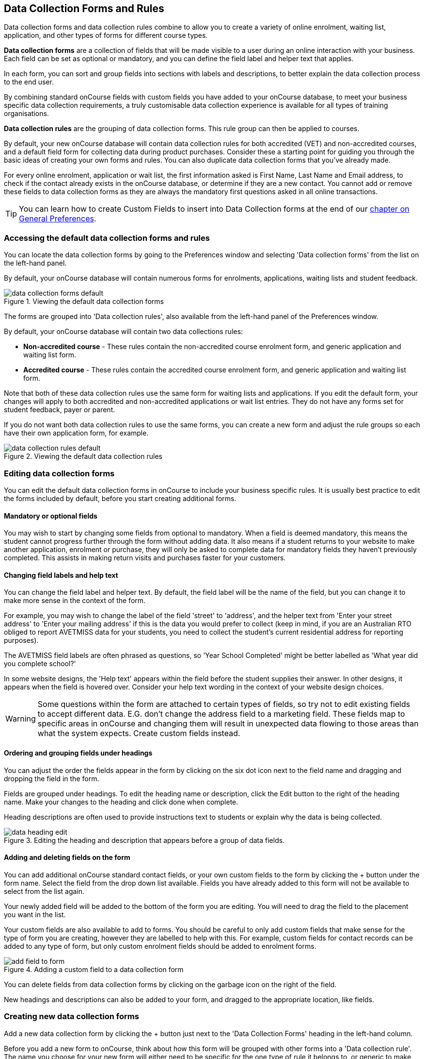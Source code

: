 [[dataCollection]]
== Data Collection Forms and Rules

Data collection forms and data collection rules combine to allow you to create a variety of online enrolment, waiting list, application, and other types of forms for different course types.

*Data collection forms* are a collection of fields that will be made visible to a user during an online interaction with your business. Each field can be set as optional or mandatory, and you can define the field label and helper text that applies.

In each form, you can sort and group fields into sections with labels and descriptions, to better explain the data collection process to the end user.

By combining standard onCourse fields with custom fields you have added to your onCourse database, to meet your business specific data collection requirements, a truly customisable data collection experience is available for all types of training organisations.

*Data collection rules* are the grouping of data collection forms. This rule group can then be applied to courses.

By default, your new onCourse database will contain data collection rules for both accredited (VET) and non-accredited courses, and a default field form for collecting data during product purchases. Consider these a starting point for guiding you through the basic ideas of creating your own forms and rules. You can also duplicate data collection forms that you've already made.

For every online enrolment, application or wait list, the first information asked is First Name, Last Name and Email address, to check if the contact already exists in the onCourse database, or determine if they are a new contact. You cannot add or remove these fields to data collection forms as they are always the mandatory first questions asked in all online transactions.

[TIP]
====
You can learn how to create Custom Fields to insert into Data Collection forms at the end of our <<generalPrefs-Terms, chapter on General Preferences>>.
====

[[dataCollection-access]]
=== Accessing the default data collection forms and rules

You can locate the data collection forms by going to the Preferences window and selecting 'Data collection forms' from the list on the left-hand panel.

By default, your onCourse database will contain numerous forms for enrolments, applications, waiting lists and student feedback.

image::images/data_collection/data_collection_forms_default.png[title='Viewing the default data collection forms']

The forms are grouped into 'Data collection rules', also available from the left-hand panel of the Preferences window.

By default, your onCourse database will contain two data collections rules:

* *Non-accredited course* - These rules contain the non-accredited course enrolment form, and generic application and waiting list form.
* *Accredited course* - These rules contain the accredited course enrolment form, and generic application and waiting list form.

Note that both of these data collection rules use the same form for waiting lists and applications. If you edit the default form, your changes will apply to both accredited and non-accredited applications or wait list entries. They do not have any forms set for student feedback, payer or parent.

If you do not want both data collection rules to use the same forms, you can create a new form and adjust the rule groups so each have their own application form, for example.

image::images/data_collection/data_collection_rules_default.png[title='Viewing the default data collection rules']

[[dataCollection-edit]]
=== Editing data collection forms

You can edit the default data collection forms in onCourse to include your business specific rules. It is usually best practice to edit the forms included by default, before you start creating additional forms.

==== Mandatory or optional fields

You may wish to start by changing some fields from optional to mandatory. When a field is deemed mandatory, this means the student cannot progress further through the form without adding data. It also means if a student returns to your website to make another application, enrolment or purchase, they will only be asked to complete data for mandatory fields they haven't previously completed. This assists in making return visits and purchases faster for your customers.

==== Changing field labels and help text

You can change the field label and helper text. By default, the field label will be the name of the field, but you can change it to make more sense in the context of the form.

For example, you may wish to change the label of the field 'street' to 'address', and the helper text from 'Enter your street address' to 'Enter your mailing address' if this is the data you would prefer to collect (keep in mind, if you are an Australian RTO obliged to report AVETMISS data for your students, you need to collect the student's current residential address for reporting purposes).

The AVETMISS field labels are often phrased as questions, so 'Year School Completed' might be better labelled as 'What year did you complete school?'

In some website designs, the 'Help text' appears within the field before the student supplies their answer.
In other designs, it appears when the field is hovered over. Consider your help text wording in the context of your website design choices.

[WARNING]
====
Some questions within the form are attached to certain types of fields, so try not to edit existing fields to accept different data. E.G. don't change the address field to a marketing field. These fields map to specific areas in onCourse and changing them will result in unexpected data flowing to those areas than what the system expects. Create custom fields instead.
====

==== Ordering and grouping fields under headings

You can adjust the order the fields appear in the form by clicking on the six dot icon next to the field name and dragging and dropping the field in the form.

Fields are grouped under headings. To edit the heading name or description, click the Edit button to the right of the heading name. Make your changes to the heading and click done when complete.

Heading descriptions are often used to provide instructions text to students or explain why the data is being collected.

image::images/data_collection/data_heading_edit.png[title='Editing the heading and description that appears before a group of data fields.']

==== Adding and deleting fields on the form

You can add additional onCourse standard contact fields, or your own custom fields to the form by clicking the + button under the form name. Select the field from the drop down list available. Fields you have already added to this form will not be available to select from the list again.

Your newly added field will be added to the bottom of the form you are editing. You will need to drag the field to the placement you want in the list.

Your custom fields are also available to add to forms. You should be careful to only add custom fields that make sense for the type of form you are creating, however they are labelled to help with this. For example, custom fields for contact records can be added to any type of form, but only custom enrolment fields should be added to enrolment forms.

image::images/data_collection/add_field_to_form.png[title='Adding a custom field to a data collection form']

You can delete fields from data collection forms by clicking on the garbage icon on the right of the field.

New headings and descriptions can also be added to your form, and dragged to the appropriate location, like fields.

[[dataCollection-create]]
=== Creating new data collection forms

Add a new data collection form by clicking the + button just next to the 'Data Collection Forms' heading in the left-hand column.

Before you add a new form to onCourse, think about how this form will be grouped with other forms into a 'Data collection rule'. The name you choose for your new form will either need to be specific for the one type of rule it belongs to, or generic to make sense when you apply it to multiple rules.

You also need to consider what process this form will be used for - enrolment, application, waiting list, student feedback, payer or parent. It helps to name your form in a way that indicates its process.

You will then need to work through the process of adding group headings, fields and setting their label and help text properties. When creating a new form you should add the headings and fields in the order you want them displayed to the end user, to avoid you having to re-order them.

=== Duplicating data collection forms

You can easily duplicate any data collection form you've made in onCourse from the cogwheel menu. Simply hit the cogwheel icon, click the 'copy form' icon, enter a new name for the data collection form, then hit 'Save'.

=== Editing and creating new data collection rules

You can create a new rule group by clicking the + button next to the 'Data Collection Rules' heading in the left-hand column.

Data collection rules are a group of six forms; for the enrolment process, wait list, applications, student surveys, payers and parents/guardians. Only the enrolment, application and wait list forms will be assigned by default.

You can change the names of the rules or forms that have been selected for the rules.

Keep in mind that if your onCourse website is already using data collection rules, any changes you make to the form selection process will take effect immediately, for the courses where that rule collection is applied.

If you are creating a new data collection rule, you will need to add it to a course or courses, before it will appear as a set of questions on the web.

image::images/data_collection/add_new_collection_rule.png[title='Adding a new data collection rule']

[[dataCollection-courses]]
=== Adding data collection rules to courses

By default, any existing onCourse courses will have a data collection rule applied to them based on their VET status. VET courses will have the 'accredited course' rule selected, and non-VET courses will have the 'non-accredited course' rule applied.

You can change the data collection rule for any existing course, and will need to set the data collection rule for any new course you create. Set this at the top of the Course record, in the General section.

image::images/data_collection/set_collection_rule_course.png[title='Setting the data collection rule that applies to a course']

=== Data collection on the web

The field settings you have defined in your data collection forms and rules will drive the questions the students are prompted to answer when they engage with your website, whether that engagement is to add a course to their waiting list, purchase a product, apply for a course or enrol in a class.

What each individual student sees will depend on the combination of items in their shopping cart, and their previous engagement with you.

For example, if a student is an existing contact in your database and is matched on their first name, last name and email address with an existing contact, then they will only be asked to complete fields marked as mandatory in the data collection rules that they haven't completed previously. They will not be shown the responses to any fields they have supplied before, or fields set to optional they haven't completed.

==== Your details - contact fields

When a student is enrolling or applying for multiple courses and classes in the online checkout process, they will see the combination of required and mandatory fields based on the data collection rules assigned to all the courses in their shopping cart.

Breaking fields up into clear groups with headings to explain assists in creating a clear and self-explanatory user interface in your website. In the example below, this advice has not been followed.

You should always perform comprehensive user testing of your website application and enrolment settings when adjusting data collection rules so you can confirm the process the student sees is what you envisioned.

image::images/data_collection/data_collection_contact_summary.png[title='This is not a clear example of data collection forms,as the first section displayed has no heading or user instruction']

==== Summary - enrolment or application specific fields

Custom fields that apply to the enrolment or application are asked in specific relation to the course the student is enrolling in or applying for.

That means that if the student is enrolling or applying for multiple courses where the same data collection rules apply, they may be asked the same questions twice. The types of questions asked here should be specific to the course e.g. for an event with elective breakout activities, do you want to attend stream 1 or stream 2.

Generic questions about the students preferences or demographic information tend to belong in the contact record, rather than the enrolment or application.

The one place where this is not the case is for funded enrolments or applications, where the student needs to answer questions related to their funding eligibility and declare they are true and accurate at the time of application or enrolment. It would not be appropriate here to rely upon answers a student may have supplied six months ago in a previous application.

image::images/data_collection/data_collection_custom_application_web.png[title='Answering application specific questions during the online process']
